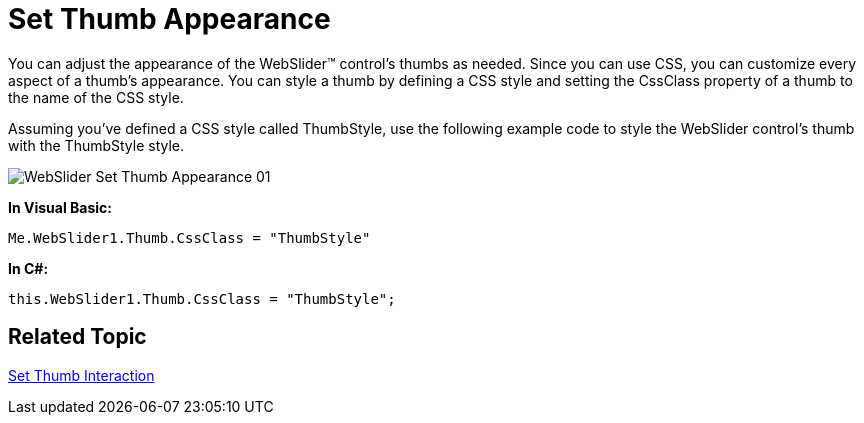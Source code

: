 ﻿////

|metadata|
{
    "name": "webslider-set-thumb-appearance",
    "controlName": ["WebSlider"],
    "tags": ["Editing","How Do I"],
    "guid": "{DD3C7B3F-2A66-4A76-A89E-E19D5E5B44EF}",  
    "buildFlags": [],
    "createdOn": "2008-12-05T15:28:58Z"
}
|metadata|
////

= Set Thumb Appearance

You can adjust the appearance of the WebSlider™ control's thumbs as needed. Since you can use CSS, you can customize every aspect of a thumb’s appearance. You can style a thumb by defining a CSS style and setting the CssClass property of a thumb to the name of the CSS style.

Assuming you've defined a CSS style called ThumbStyle, use the following example code to style the WebSlider control’s thumb with the ThumbStyle style.

image::images/WebSlider_Set_Thumb_Appearance_01.png[]

*In Visual Basic:*

----
Me.WebSlider1.Thumb.CssClass = "ThumbStyle"
----

*In C#:*

----
this.WebSlider1.Thumb.CssClass = "ThumbStyle";
----

== Related Topic

link:webslider-set-thumb-interaction.html[Set Thumb Interaction]